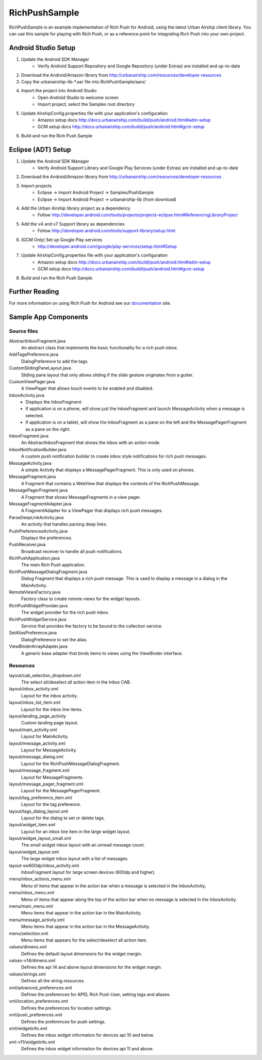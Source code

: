 RichPushSample
==============

RichPushSample is an example implementation of Rich Push for Android, using the
latest Urban Airship client library. You can use this sample for playing with
Rich Push, or as a reference point for integrating Rich Push into your own project.


Android Studio Setup
--------------------

1) Update the Android SDK Manager
    - Verify Android Support Repository and Google Repository (under Extras) are installed and up-to-date

2) Download the Android/Amazon library from http://urbanairship.com/resources/developer-resources

3) Copy the urbanairship-lib-*.aar file into RichPushSample/aars/

4) Import the project into Android Studio
    - Open Android Studio to welcome screen
    - Import project, select the Samples root directory

5) Update AirshipConfig.properties file with your application's configuration
    - Amazon setup docs http://docs.urbanairship.com/build/push/android.html#adm-setup
    - GCM setup docs http://docs.urbanairship.com/build/push/android.html#gcm-setup

6) Build and run the Rich Push Sample


Eclipse (ADT) Setup
-------------------

1) Update the Android SDK Manager
    - Verify Android Support Library and Google Play Services (under Extras) are installed and up-to-date

2) Download the Android/Amazon library from http://urbanairship.com/resources/developer-resources

3) Import projects
    - Eclipse -> Import Android Project -> Samples/PushSample
    - Eclipse -> Import Android Project -> urbanairship-lib (from download)

4) Add the Urban Airship library project as a dependency
    - Follow http://developer.android.com/tools/projects/projects-eclipse.html#ReferencingLibraryProject

5) Add the v4 and v7 Support library as dependencies
    - Follow http://developer.android.com/tools/support-library/setup.html

6) (GCM Only) Set up Google Play services
    - http://developer.android.com/google/play-services/setup.html#Setup

7) Update AirshipConfig.properties file with your application's configuration
    - Amazon setup docs http://docs.urbanairship.com/build/push/android.html#adm-setup
    - GCM setup docs http://docs.urbanairship.com/build/push/android.html#gcm-setup

8) Build and run the Rich Push Sample


Further Reading
---------------

For more information on using Rich Push for Android see our documentation_ site.

.. _documentation: http://docs.urbanairship.com


Sample App Components
---------------------

Source files
^^^^^^^^^^^^

AbstractInboxFragment.java
   An abstract class that implements the basic functionality for a rich push inbox.

AddTagsPreference.java
   DialogPreference to add the tags.

CustomSlidingPaneLayout.java
   Sliding pane layout that only allows sliding if the slide gesture originates from a gutter.

CustomViewPager.java
   A ViewPager that allows touch events to be enabled and disabled.

InboxActivity.java
   * Displays the InboxFragment.
   * If application is on a phone, will show just the InboxFragment and launch MessageActivity when a message is selected.
   * If application is on a tablet, will show the InboxFragment as a pane on the left and the MessagePagerFragment as a pane on the right.

InboxFragment.java
   An AbstractInboxFragment that shows the inbox with an action mode.

InboxNotificationBuilder.java
   A custom push notification builder to create inbox style notifications for rich push messages.

MessageActivity.java
   A simple Activity that displays a MessagePagerFragment.  This is only used on phones.

MessageFragment.java
   A Fragment that contains a WebView that displays the contents of the RichPushMessage.

MessagePagerFragment.java
   A Fragment that shows MessageFragments in a view pager.

MessageFragmentAdapter.java
   A FragmentAdapter for a ViewPager that displays rich push messages.

ParseDeepLinkActivity.java
   An activity that handles parsing deep links.

PushPreferencesActivity.java
   Displays the preferences.

PushReceiver.java
   Broadcast receiver to handle all push notifications.

RichPushApplication.java
   The main Rich Push application.

RichPushMessageDialogFragment.java
   Dialog Fragment that displays a rich push message. This is used to display a message in a dialog in the MainActivity.

RemoteViewsFactory.java
   Factory class to create remote views for the widget layouts.

RichPushWidgetProvider.java
   The widget provider for the rich push inbox.

RichPushWidgetService.java
   Service that provides the factory to be bound to the collection service.

SetAliasPreference.java
   DialogPreference to set the alias.

ViewBinderArrayAdapter.java
   A generic base adapter that binds items to views using the ViewBinder interface.


Resources
^^^^^^^^^^^^

layout/cab_selection_dropdown.xml
   The select all/deselect all action item in the Inbox CAB.

layout/inbox_activity.xml
   Layout for the inbox activity.

layout/inbox_list_item.xml
   Layout for the inbox line items.

layout/landing_page_activity
   Custom landing page layout.

layout/main_activity.xml
   Layout for MainActivity.

layout/message_activity.xml
   Layout for MessageActivity.

layout/message_dialog.xml
   Layout for the RichPushMessageDialogFragment.

layout/message_fragment.xml
   Layout for MessageFragments.

layout/message_pager_fragment.xml
   Layout for the MessagePagerFragment.

layout/tag_preference_item.xml
   Layout for the tag preference.

layout/tags_dialog_layout.xml
   Layout for the dialog to set or delete tags.

layout/widget_item.xml
   Layout for an inbox line item in the large widget layout.

layout/widget_layout_small.xml
   The small widget inbox layout with an unread message count.

layout/widget_layout.xml
   The large widget inbox layout with a list of messages.

layout-sw600dp/inbox_activity.xml
   InboxFragment layout for large screen devices (600dp and higher).

menu/inbox_actions_menu.xml
   Menu of items that appear in the action bar when a message is selected in the InboxActivity.

menu/inbox_menu.xml
   Menu of items that appear along the top of the action bar when no message is selected in the InboxActivity.

menu/main_menu.xml
   Menu items that appear in the action bar in the MainActivity.

menu/message_activity.xml
   Menu items that appear in the action bar in the MessageActivity.

menu/selection.xml
   Menu items that appears for the select/deselect all action item.

values/dimens.xml
   Defines the default layout dimensions for the widget margin.

values-v14/dimens.xml
   Defines the api 14 and above layout dimensions for the widget margin.

values/strings.xml
   Defines all the string resources.

xml/advanced_preferences.xml
   Defines the preferences for APID, Rich Push User, setting tags and aliases.

xml/location_preferences.xml
   Defines the preferences for location settings.

xml/push_preferences.xml
   Defines the preferences for push settings.

xml/widgetinfo.xml
   Defines the inbox widget information for devices api 10 and below.

xml-v11/widgetinfo.xml
   Defines the inbox widget information for devices api 11 and above.

